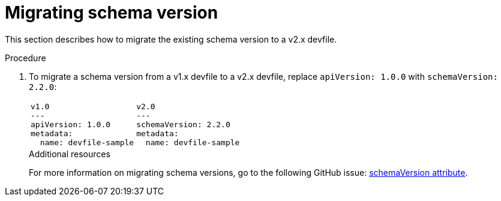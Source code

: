 [id="proc_migrating-schema-version_{context}"]
= Migrating schema version

[role="_abstract"]
This section describes how to migrate the existing schema version to a v2.x devfile.

.Procedure

. To migrate a schema version from a v1.x devfile to a v2.x devfile, replace `apiVersion: 1.0.0` with `schemaVersion: 2.2.0`:
+
[cols="1a,1a"]
|====
|
[source,yaml]
----
v1.0
---
apiVersion: 1.0.0
metadata:
  name: devfile-sample
----
|
[source,yaml]
----
v2.0
---
schemaVersion: 2.2.0
metadata:
  name: devfile-sample
----
|====
+

[role="_additional-resources"]
.Additional resources

For more information on migrating schema versions, go to the following GitHub issue: link:https://github.com/devfile/api/issues/7[schemaVersion attribute].
